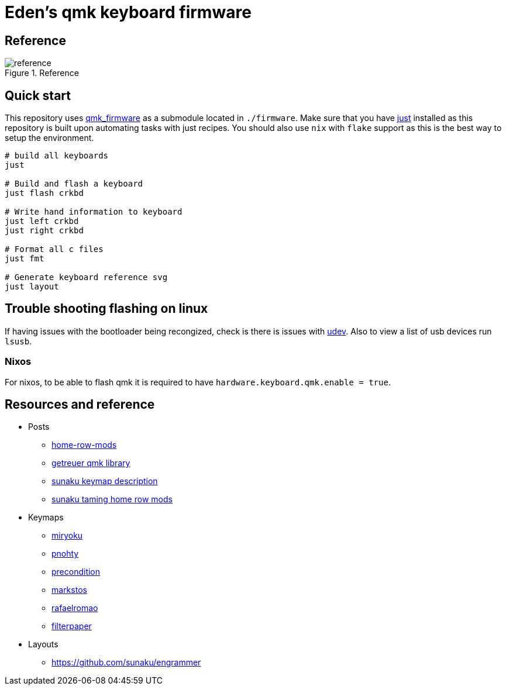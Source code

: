 = Eden's qmk keyboard firmware

== Reference

.Reference
image::./resources/layout.svg[reference]

== Quick start

This repository uses https://github.com/qmk/qmk_firmware[qmk_firmware] as a submodule located in `./firmware`. Make sure
that you have https://github.com/casy/just[just] installed as this repository is built upon automating tasks with just
recipes. You should also use `nix` with `flake` support as this is the best way to setup the environment.

[source,bash]
----
# build all keyboards
just

# Build and flash a keyboard
just flash crkbd

# Write hand information to keyboard
just left crkbd
just right crkbd

# Format all c files
just fmt

# Generate keyboard reference svg
just layout
----


== Trouble shooting flashing on linux

If having issues with the bootloader being recongized, check is there is issues with
https://docs.qmk.fm/#/faq_build?id=can39t-program-on-linux[udev]. Also to view a list of usb devices run `lsusb`.

=== Nixos

For nixos, to be able to flash qmk it is required to have `hardware.keyboard.qmk.enable = true`.

== Resources and reference

* Posts
** https://precondition.github.io/home-row-mods[home-row-mods]
** https://getreuer.info/posts/keyboards/index.html[getreuer qmk library]
** https://sunaku.github.io/ergohaven-remnant-keyboard.html[sunaku keymap description]
** https://sunaku.github.io/home-row-mods.html[sunaku taming home row mods]

* Keymaps
** https://github.com/manna-harbour/miryoku[miryoku]
** https://github.com/rayduck/pnohty/tree/master[pnohty]
** https://github.com/precondition/dactyl-manuform-keymap[precondition]
** https://github.com/markstos/qmk_firmware/blob/markstos/keyboards/crkbd/keymaps/markstos/README.md[markstos]
** https://github.com/rafaelromao/keyboards[rafaelromao]
** https://github.com/filterpaper/qmk_userspace[filterpaper]

* Layouts
** https://github.com/sunaku/engrammer
